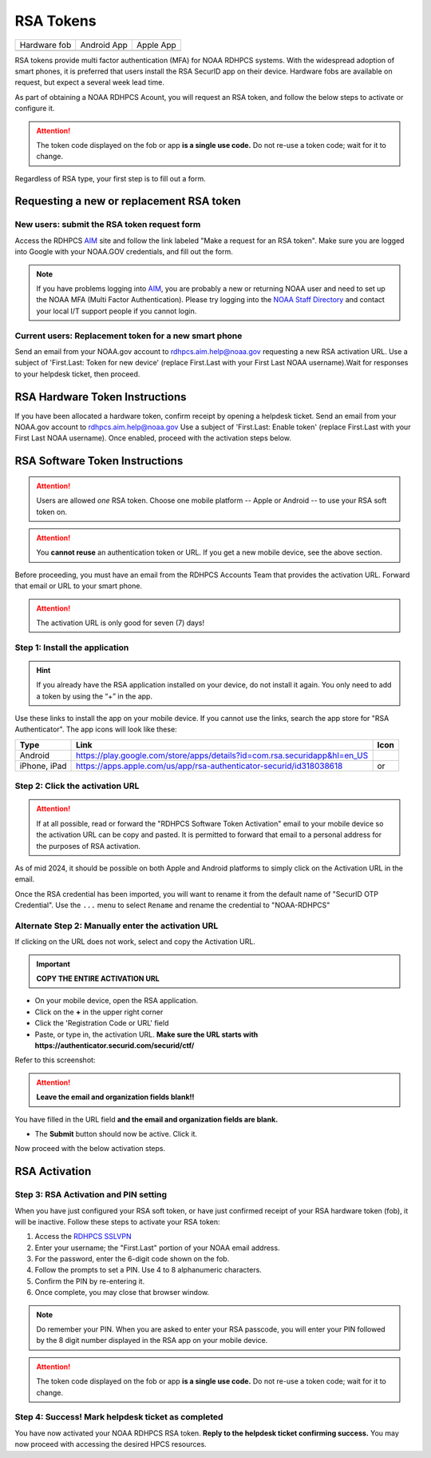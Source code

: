 .. _rsa-token:

##########
RSA Tokens
##########

.. |android icon|	image:: /images/rsa_app_android.png
.. |apple icon|		image:: /images/rsa_app_apple.png
.. |fob|		image:: /images/rsa_securid_fob.gif



+--------------+----------------+--------------+
| Hardware fob | Android App    | Apple App    |
+--------------+----------------+--------------+
| |fob|        | |android icon| | |apple icon| |
+--------------+----------------+--------------+

RSA tokens provide multi factor authentication (MFA) for NOAA RDHPCS
systems. With the widespread adoption of smart phones, it is preferred
that users install the RSA SecurID app on their device.  Hardware
fobs are available on request, but expect a several week lead time.

As part of obtaining a NOAA RDHPCS Acount, you will request an RSA
token, and follow the below steps to activate or configure it.

.. attention::

   The token code displayed on the fob or app **is a single use code.**
   Do not re-use a token code; wait for it to change.


Regardless of RSA type, your first step is to fill out a form.


Requesting a new or replacement RSA token
=========================================

New users: submit the RSA token request form
---------------------------------------------

Access the RDHPCS `AIM <https://aim.rdhpcs.noaa.gov>`_ site and follow
the link labeled "Make a request for an RSA token".  Make sure you are
logged into Google with your NOAA.GOV credentials, and fill out the
form.

.. note::

   If you have problems logging into `AIM`_, you are probably a new or
   returning NOAA user and need to set up the NOAA MFA (Multi Factor
   Authentication).  Please try logging into the `NOAA Staff Directory
   <https://accounts.noaa.gov>`_ and contact your local I/T support
   people if you cannot login.


Current users: Replacement token for a new smart phone
------------------------------------------------------

Send an email from your NOAA.gov account to `rdhpcs.aim.help@noaa.gov
<mailto:rdhpcs.aim.help@noaa.gov>`_ requesting a new RSA activation
URL.  Use a subject of 'First.Last: Token for new device' (replace
First.Last with your First Last NOAA username).Wait for responses to
your helpdesk ticket, then proceed.

RSA Hardware Token Instructions
===============================

If you have been allocated a hardware token, confirm receipt by
opening a helpdesk ticket.  Send an email from your NOAA.gov account
to `rdhpcs.aim.help@noaa.gov <mailto:rdhpcs.aim.help@noaa.gov>`_ Use a
subject of 'First.Last: Enable token' (replace First.Last with your
First Last NOAA username).  Once enabled, proceed with the activation
steps below.

.. _rsa-software-token-user-instructions:


RSA Software Token Instructions
===============================

.. attention::

   Users are allowed *one* RSA token.  Choose one mobile platform --
   Apple or Android -- to use your RSA soft token on.

.. attention::

   You **cannot reuse** an authentication token or URL.  If you get a
   new mobile device, see the above section.


Before proceeding, you must have an email from the RDHPCS Accounts
Team that provides the activation URL.  Forward that email or URL to
your smart phone.

.. attention:: The activation URL is only good for seven (7) days!

Step 1: Install the application
-------------------------------

.. hint::

   If you already have the RSA application installed on your device,
   do not install it again.  You only need to add a token by using the
   “+” in the app.

Use these links to install the app on your mobile device.  If you
cannot use the links, search the app store for "RSA Authenticator".
The app icons will look like these:

.. |android url|	replace:: https://play.google.com/store/apps/details?id=com.rsa.securidapp&hl=en_US
.. |mac url|		replace:: https://apps.apple.com/us/app/rsa-authenticator-securid/id318038618



+--------------+----------------+--------------------------------+
| Type         | Link           | Icon                           |
+==============+================+================================+
| Android      |  |android url| | |android icon|                 |
+--------------+----------------+--------------------------------+
| iPhone, iPad |  |mac url|     | |android icon| or |apple icon| |
+--------------+----------------+--------------------------------+


Step 2: Click the activation URL
--------------------------------

.. attention::

   If at all possible, read or forward the "RDHPCS Software Token
   Activation" email to your mobile device so the activation URL can
   be copy and pasted.  It is permitted to forward that email to a
   personal address for the purposes of RSA activation.


As of mid 2024, it should be possible on both Apple and Android
platforms to simply click on the Activation URL in the email.


Once the RSA credential has been imported, you will want to rename it
from the default name of "SecurID OTP Credential".  Use the ``...``
menu to select ``Rename`` and rename the credential to "NOAA-RDHPCS"


Alternate Step 2: Manually enter the activation URL
---------------------------------------------------

If clicking on the URL does not work, select and copy the Activation
URL.

.. important::

   **COPY THE ENTIRE ACTIVATION URL**

- On your mobile device, open the RSA application.

- Click on the **+** in the upper right corner

- Click the 'Registration Code or URL' field

- Paste, or type in, the activation URL.  **Make sure the URL starts
  with https://authenticator.securid.com/securid/ctf/**

.. |android fillin|     image:: /images/rsa_android_fillin.png
        :scale: 30 %
        :alt: Android (new) fillin
.. |apple fillin|       image:: /images/rsa_apple_fillin.png
        :scale: 60 %
        :alt: Apple fillin
.. |popup activation|   image:: /images/rsa_popup_activation_code.png
        :scale: 30 %


Refer to this screenshot:

 |android fillin|

.. attention::

   **Leave the email and organization fields blank!!**

You have filled in the URL field **and the email and organization
fields are blank.**

- The **Submit** button should now be active.  Click it.

Now proceed with the below activation steps.




RSA Activation
==============

Step 3: RSA Activation and PIN setting
--------------------------------------

When you have just configured your RSA soft token, or have just
confirmed receipt of your RSA hardware token (fob), it will be
inactive.  Follow these steps to activate your RSA token:

#. Access the `RDHPCS SSLVPN <https://sslvpn.rdhpcs.noaa.gov/>`_
#. Enter your username; the "First.Last" portion of your NOAA email
   address.
#. For the password, enter the 6-digit code shown on the fob.
#. Follow the prompts to set a PIN. Use 4 to 8 alphanumeric characters.
#. Confirm the PIN by re-entering it.
#. Once complete, you may close that browser window.

.. note::

   Do remember your PIN.  When you are asked to enter your RSA
   passcode, you will enter your PIN followed by the 8 digit number
   displayed in the RSA app on your mobile device.


.. attention::

   The token code displayed on the fob or app **is a single use code.**
   Do not re-use a token code; wait for it to change.


Step 4: Success!  Mark helpdesk ticket as completed
---------------------------------------------------

You have now activated your NOAA RDHPCS RSA token. **Reply to the
helpdesk ticket confirming success.** You may now proceed with
accessing the desired HPCS resources.


